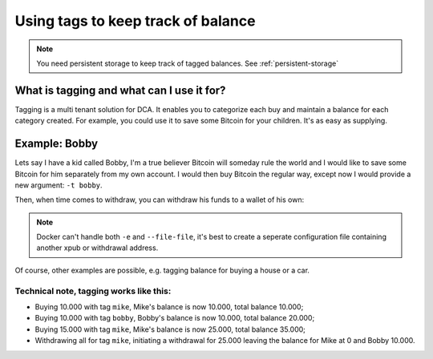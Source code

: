 .. _tagged-balance:

Using tags to keep track of balance
===================================

.. note::
   You need persistent storage to keep track of tagged balances. See :ref:`persistent-storage`

What is tagging and what can I use it for?
------------------------------------------

Tagging is a multi tenant solution for DCA. It enables you to categorize each buy and maintain a balance for each category created. For example, you could use it to save some Bitcoin for your children. It's as easy as supplying.

Example: Bobby
-------

Lets say I have a kid called Bobby, I'm a true believer Bitcoin will someday rule the world and I would like to save some Bitcoin for him separately from my own account. I would then buy Bitcoin the regular way, except now I would provide a new argument: ``-t bobby``.

.. code-block:: bash
   :caption: Buying € 10,- of Bitcoin for Bobby

   $ docker run --rm -it --env-file=/home/bob/.bl3p-dca jorijn/bl3p-dca:latest buy 10 -t bobby

Then, when time comes to withdraw, you can withdraw his funds to a wallet of his own:

.. code-block:: bash
   :caption: Withdrawing all Bitcoin specifically for Bobby

   $ docker run --rm -it --env-file=/home/bob/.bl3p-dca-bobby jorijn/bl3p-dca:latest withdraw --all -t bobby

.. note::
   Docker can't handle both ``-e`` and ``--file-file``, it's best to create a seperate configuration file containing another xpub or withdrawal address.

Of course, other examples are possible, e.g. tagging balance for buying a house or a car.

Technical note, tagging works like this:
^^^^^^^^^^^^^^^^^^^^^^^^^^^^^^^^^^^^^^^^

* Buying 10.000 with tag ``mike``, Mike's balance is now 10.000, total balance 10.000;
* Buying 10.000 with tag ``bobby``, Bobby's balance is now 10.000, total balance 20.000;
* Buying 15.000 with tag ``mike``, Mike's balance is now 25.000, total balance 35.000;
* Withdrawing all for tag ``mike``, initiating a withdrawal for 25.000 leaving the balance for Mike at 0 and Bobby 10.000.
